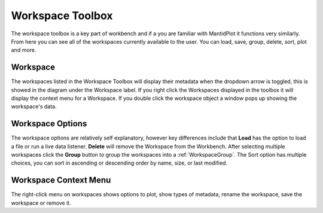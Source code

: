 .. _WorkbenchWorkspaceToolbox:

=================
Workspace Toolbox
=================
The workspace toolbox is a key part of workbench and if a you are familiar with
MantidPlot it functions very similarly. From here you can see all of the
workspaces currently available to the user. You can load, save, group,
delete, sort, plot and more.

.. image:: ../images/Workbench/Workspaces/WorkspaceWidgetDiagram.png
    :align: right

Workspace
---------

The workspaces listed in the Workspace Toolbox will display their metadata when
the dropdown arrow is toggled, this is showed in the diagram under the
Workspace label. If you right click the Workspaces displayed in the
toolbox it will display the context menu for a Workspace.
If you double click the workspace object a window pops up showing the
workspace's data.

Workspace Options
-----------------

The workspace options are relatively self explanatory, however key differences
include that **Load** has the option to load a file or run a live data
listener. **Delete** will remove the Workspace from the Workbench. After
selecting multiple workspaces click the **Group** button to group the
workspaces into a :ref:`WorkspaceGroup`. The Sort option has multiple choices,
you can sort in ascending or descending order by name, size, or last modified.

Workspace Context Menu
----------------------

.. image:: ../images/Workbench/Workspaces/WorkspaceContextMenu.png

The right-click menu on workspaces shows options to plot, show types of
metadata, rename the workspace, save the workspace or remove it.
